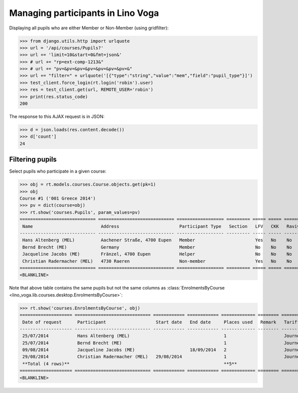 .. doctest docs/specs/voga/pupils.rst
.. _voga.specs.pupils:

==================================
Managing participants in Lino Voga
==================================

..  doctest init:
   
    >>> from lino import startup
    >>> startup('lino_book.projects.roger.settings.doctests')
    >>> from lino.api.doctest import *
    

Displaying all pupils who are either Member or Non-Member (using
gridfilter):


>>> from django.utils.http import urlquote
>>> url = '/api/courses/Pupils?'
>>> url += 'limit=10&start=0&fmt=json&'
>>> # url += "rp=ext-comp-1213&"
>>> # url += "pv=&pv=&pv=&pv=&pv=&pv=&pv=&"
>>> url += "filter=" + urlquote('[{"type":"string","value":"mem","field":"pupil_type"}]')
>>> test_client.force_login(rt.login('robin').user)
>>> res = test_client.get(url, REMOTE_USER='robin')
>>> print(res.status_code)
200

The response to this AJAX request is in JSON:

>>> d = json.loads(res.content.decode())
>>> d['count']
24



Filtering pupils
=================

Select pupils who participate in a given course:

>>> obj = rt.models.courses.Course.objects.get(pk=1)
>>> obj
Course #1 ('001 Greece 2014')
>>> pv = dict(course=obj)
>>> rt.show('courses.Pupils', param_values=pv)
============================= ============================= ================== ========= ===== ===== ======== ==============
 Name                          Address                       Participant Type   Section   LFV   CKK   Raviva   Mitglied bis
----------------------------- ----------------------------- ------------------ --------- ----- ----- -------- --------------
 Hans Altenberg (MEL)          Aachener Straße, 4700 Eupen   Member                       Yes   No    No       31/12/2015
 Bernd Brecht (ME)             Germany                       Member                       No    No    No       31/12/2015
 Jacqueline Jacobs (ME)        Fränzel, 4700 Eupen           Helper                       No    No    No       31/12/2016
 Christian Radermacher (MEL)   4730 Raeren                   Non-member                   Yes   No    No       31/12/2015
============================= ============================= ================== ========= ===== ===== ======== ==============
<BLANKLINE>

Note that above table contains the same pupils but not the same
columns as :class:`EnrolmentsByCourse
<lino_voga.lib.courses.desktop.EnrolmentsByCourse>`:

>>> rt.show('courses.EnrolmentsByCourse', obj)
==================== ============================= ============ ============ ============= ======== ========== ============= ============== ===============
 Date of request      Participant                   Start date   End date     Places used   Remark   Tariff     Free events   Amount         Workflow
-------------------- ----------------------------- ------------ ------------ ------------- -------- ---------- ------------- -------------- ---------------
 25/07/2014           Hans Altenberg (MEL)                                    1                      Journeys                 295,00         **Confirmed**
 25/07/2014           Bernd Brecht (ME)                                       1                      Journeys                 295,00         **Confirmed**
 09/08/2014           Jacqueline Jacobs (ME)                     18/09/2014   2                      Journeys                 590,00         **Confirmed**
 29/08/2014           Christian Radermacher (MEL)   29/08/2014                1                      Journeys                 295,00         **Confirmed**
 **Total (4 rows)**                                                           **5**                             **0**         **1 475,00**
==================== ============================= ============ ============ ============= ======== ========== ============= ============== ===============
<BLANKLINE>

